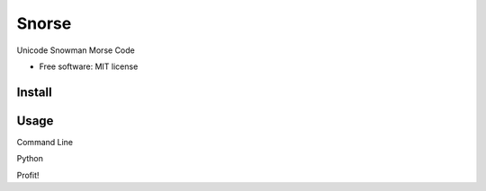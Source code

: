 ===============================
Snorse
===============================

.. image:: https://badge.fury.io/py/snorse.png
    :target: http://badge.fury.io/py/snorse

.. image:: https://travis-ci.org/pipermerriam/snorse.png?branch=master
        :target: https://travis-ci.org/pipermerriam/snorse

.. image:: https://pypip.in/d/snorse/badge.png
        :target: https://pypi.python.org/pypi/snorse


Unicode Snowman Morse Code

* Free software: MIT license


Install
-------

.. code:: bash
   $ pip install snorse

Usage
-----

Command Line

.. code:: bash
   $ snorse snowman
   ☃ ☃ ☃   ⛄⛄⛄ ☃   ⛄⛄⛄ ⛄⛄⛄ ⛄⛄⛄   ☃ ⛄⛄⛄ ⛄⛄⛄   ⛄⛄⛄ ⛄⛄⛄   ☃ ⛄⛄⛄   ⛄⛄⛄ ☃


Python

.. code:: python
   >>> import snorse
   >>> snorse.snorse('snowman')
   u'\u2603 \u2603 \u2603   \u26c4\u26c4\u26c4 \u2603   \u26c4\u26c4\u26c4 \u26c4\u26c4\u26c4 \u26c4\u26c4\u26c4   \u2603 \u26c4\u26c4\u26c4 \u26c4\u26c4\u26c4   \u26c4\u26c4\u26c4 \u26c4\u26c4\u26c4   \u2603 \u26c4\u26c4\u26c4   \u26c4\u26c4\u26c4 \u2603'
   >>> print snors.snorse('snowman')
   ☃ ☃ ☃   ⛄⛄⛄ ☃   ⛄⛄⛄ ⛄⛄⛄ ⛄⛄⛄   ☃ ⛄⛄⛄ ⛄⛄⛄   ⛄⛄⛄ ⛄⛄⛄   ☃ ⛄⛄⛄   ⛄⛄⛄ ☃


Profit!
